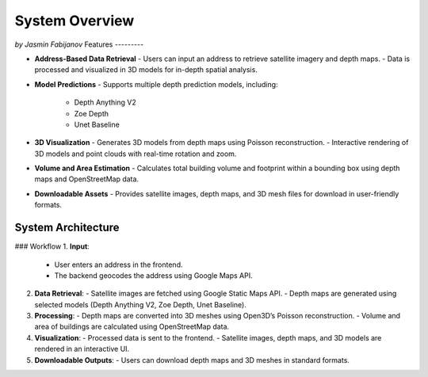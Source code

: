 System Overview
================
*by Jasmin Fabijanov*
Features
---------

- **Address-Based Data Retrieval**
  - Users can input an address to retrieve satellite imagery and depth maps.
  - Data is processed and visualized in 3D models for in-depth spatial analysis.

- **Model Predictions**
  - Supports multiple depth prediction models, including:
    - Depth Anything V2
    - Zoe Depth
    - Unet Baseline

- **3D Visualization**
  - Generates 3D models from depth maps using Poisson reconstruction.
  - Interactive rendering of 3D models and point clouds with real-time rotation and zoom.

- **Volume and Area Estimation**
  - Calculates total building volume and footprint within a bounding box using depth maps and OpenStreetMap data.

- **Downloadable Assets**
  - Provides satellite images, depth maps, and 3D mesh files for download in user-friendly formats.

System Architecture
--------------------

### Workflow
1. **Input**:
   - User enters an address in the frontend.
   - The backend geocodes the address using Google Maps API.

2. **Data Retrieval**:
   - Satellite images are fetched using Google Static Maps API.
   - Depth maps are generated using selected models (Depth Anything V2, Zoe Depth, Unet Baseline).

3. **Processing**:
   - Depth maps are converted into 3D meshes using Open3D’s Poisson reconstruction.
   - Volume and area of buildings are calculated using OpenStreetMap data.

4. **Visualization**:
   - Processed data is sent to the frontend.
   - Satellite images, depth maps, and 3D models are rendered in an interactive UI.

5. **Downloadable Outputs**:
   - Users can download depth maps and 3D meshes in standard formats.